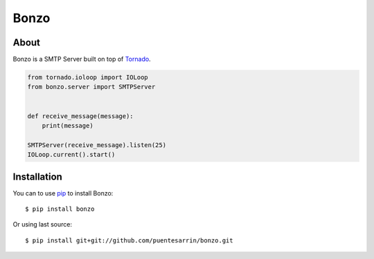=====
Bonzo
=====

.. image:: https://travis-ci.org/puentesarrin/bonzo.png
   :target: https://travis-ci.org/puentesarrin/bonzo
   :alt: Travis CI status

.. image:: https://coveralls.io/repos/puentesarrin/bonzo/badge.png
   :target: https://coveralls.io/r/puentesarrin/bonzo
   :alt: Coveralls status
   
.. image:: https://pypip.in/v/bonzo/badge.png
   :target: https://pypi.python.org/pypi/bonzo
   :alt: Latest PyPI version

.. image:: https://pypip.in/d/bonzo/badge.png
   :target: https://pypi.python.org/pypi/bonzo
   :alt: Number of PyPI downloads

About
=====

Bonzo is a SMTP Server built on top of Tornado_.

.. code-block:: python

   from tornado.ioloop import IOLoop
   from bonzo.server import SMTPServer


   def receive_message(message):
       print(message)

   SMTPServer(receive_message).listen(25)
   IOLoop.current().start()

Installation
============

You can to use pip_ to install Bonzo::

   $ pip install bonzo

Or using last source::

   $ pip install git+git://github.com/puentesarrin/bonzo.git

.. _Tornado: http://tornadoweb.org
.. _pip: http://pypi.python.org/pypi/pip
